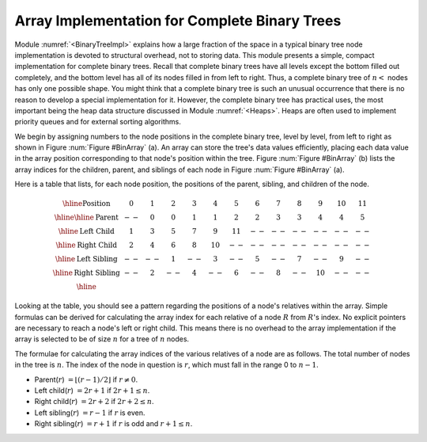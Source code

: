 .. This file is part of the OpenDSA eTextbook project. See
.. http://algoviz.org/OpenDSA for more details.
.. Copyright (c) 2012-2013 by the OpenDSA Project Contributors, and
.. distributed under an MIT open source license.

.. avmetadata::
   :author: Cliff Shaffer
   :requires: binary tree terminology; binary tree space requirements
   :satisfies: complete tree
   :topic: Binary Trees


Array Implementation for Complete Binary Trees
==============================================

Module :numref:`<BinaryTreeImpl>` explains how a large
fraction of the space in a typical binary tree node implementation is
devoted to structural overhead, not to storing data.
This module presents a simple, compact implementation
for complete binary trees.
Recall that complete binary trees have all levels except the bottom
filled out completely, and the bottom level has all of its nodes filled
in from left to right.
Thus, a complete binary tree of :math:`n<` nodes has only one possible
shape.
You might think that a complete binary tree is such an unusual
occurrence that there is no reason to develop a special
implementation for it.
However, the complete binary tree has practical uses, the most
important being the heap data structure discussed in
Module :numref:`<Heaps>`.
Heaps are often used to implement priority queues
and for external sorting algorithms.

We begin by assigning numbers to the node positions in the complete
binary tree, level by level, from left to right as shown in
Figure :num:`Figure #BinArray` (a). 
An array can store the tree's data values efficiently, placing
each data value in the array position corresponding to that node's
position within the tree.
Figure :num:`Figure #BinArray` (b) lists the array indices for the
children, parent, and siblings of each node in
Figure :num:`Figure #BinArray` (a).

.. _BinArray:

.. odsafig:: Images/BinArray.png
   :width: 400
   :align: center
   :capalign: justify
   :figwidth: 90%
   :alt: Complete binary tree node numbering

   A complete binary tree of 12 nodes, numbered starting from 0.

Here is a table that lists, for each node position, the positions of
the parent, sibling, and children of the node.

.. math::

   \begin{array}{|c|c|c|c|c|c|c|c|c|c|c|c|c|}
   \hline
   \textrm{Position} & 0  & 1 & 2 & 3 &  4 &  5 & 6 & 7 & 8 &  9 & 10 & 11\\
   \hline
   \hline
   \textrm{Parent} & \,--\, & 0 & 0 & 1 &  1 &  2 &  2 & 3 & 3 & 4 & 4 & 5\\
   \hline
   \textrm{Left Child} & 1  & 3 & 5 & 7 &  9 & 11 & \,--\, & \,--\, & \,--\, &
   \,--\, & \,--\, &  \,--\,\\
   \hline
   \textrm{Right Child} & 2  & 4 & 6 & 8 & 10 & \,--\, & \,--\, & \,--\, &
   \,--\, & \,--\, & \,--\, &  \,--\,\\
   \hline
   \textrm{Left Sibling} & \,--\, & \,--\, & 1 & \,--\, &  3 & \,--\, & 5 &
   \,--\, & 7 & \,--\, &  9 &  \,--\,\\
   \hline
   \textrm{Right Sibling} & \,--\, & 2 & \,--\, & 4 & \,--\, &  6 & \,--\, & 8 &
   \,--\, & 10 & \,--\, & \,--\,\\
   \hline
   \end{array}

Looking at the table, you should see a pattern
regarding the positions of a node's relatives within the array.
Simple formulas can be derived for calculating the array index
for each relative of a node :math:`R` from :math:`R`'s index.
No explicit pointers are necessary to reach a node's left or
right child.
This means there is no overhead to the array implementation if the
array is selected to be of size :math:`n` for a tree of :math:`n`
nodes.

The formulae for calculating the array indices of the various
relatives of a node are as follows.
The total number of nodes in the tree is :math:`n`.
The index of the node in question is :math:`r`,
which must fall in the range 0 to :math:`n-1`.

* Parent(:math:`r`) :math:`= \lfloor(r - 1)/2\rfloor`
  if :math:`r \neq 0`.

* Left child(:math:`r`) :math:`= 2r + 1` if :math:`2r + 1 \leq n`.

* Right child(:math:`r`) :math:`= 2r + 2` if :math:`2r + 2 \leq n`.

* Left sibling(:math:`r`) :math:`= r - 1` if :math:`r` is even.

* Right sibling(:math:`r`) :math:`= r + 1` if :math:`r`
  is odd and :math:`r + 1 \leq n`.
